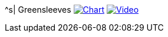 ^s| [big]#Greensleeves#
image:button-chart.png[Chart, window=_blank, link=data/greensleeves.pdf]
image:button-video.png[Video, window=_blank, link=https://youtu.be/Q2%2D%2DYzU3zFc]
